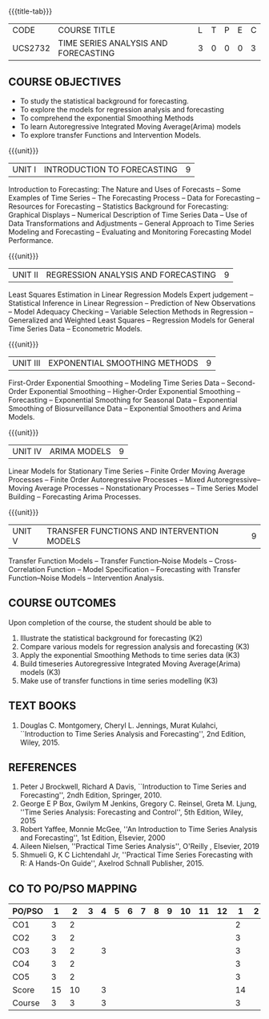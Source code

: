 * 
:properties:
:author: H.Shahul Hamead and V.S.Felix Enigo
:date: 17-03-2021
:end:

#+startup: showall
{{{title-tab}}}
| CODE    | COURSE TITLE                         | L | T | P | E | C |
| UCS2732 | TIME SERIES ANALYSIS AND FORECASTING | 3 | 0 | 0 | 0 | 3 |


** COURSE OBJECTIVES
- To study the statistical background for forecasting.
- To explore the models for regression analysis and forecasting
- To comprehend the exponential Smoothing Methods
- To learn Autoregressive Integrated Moving Average(Arima) models
- To explore transfer Functions and Intervention Models.

{{{unit}}}
|UNIT I | INTRODUCTION TO FORECASTING | 9 |
Introduction to Forecasting: The Nature and Uses of Forecasts -- Some
Examples of Time Series -- The Forecasting Process -- Data for
Forecasting -- Resources for Forecasting -- Statistics Background for
Forecasting: Graphical Displays -- Numerical Description of Time
Series Data -- Use of Data Transformations and Adjustments -- General
Approach to Time Series Modeling and Forecasting -- Evaluating and
Monitoring Forecasting Model Performance.

{{{unit}}}
|UNIT II | REGRESSION ANALYSIS AND FORECASTING | 9 |
Least Squares Estimation in Linear Regression Models Expert judgement
-- Statistical Inference in Linear Regression -- Prediction of New
Observations -- Model Adequacy Checking -- Variable Selection Methods
in Regression -- Generalized and Weighted Least Squares -- Regression
Models for General Time Series Data -- Econometric Models.

{{{unit}}}
|UNIT III | EXPONENTIAL SMOOTHING METHODS| 9 |
First-Order Exponential Smoothing -- Modeling Time Series Data --
Second-Order Exponential Smoothing -- Higher-Order Exponential
Smoothing -- Forecasting -- Exponential Smoothing for Seasonal Data --
Exponential Smoothing of Biosurveillance Data -- Exponential Smoothers
and Arima Models.

{{{unit}}}
|UNIT IV | ARIMA MODELS | 9 |
Linear Models for Stationary Time Series -- Finite Order Moving
Average Processes -- Finite Order Autoregressive Processes -- Mixed
Autoregressive–Moving Average Processes -- Nonstationary Processes --
Time Series Model Building -- Forecasting Arima Processes.

{{{unit}}}
|UNIT V | TRANSFER FUNCTIONS AND INTERVENTION MODELS | 9 |
Transfer Function Models -- Transfer Function–Noise Models --
Cross-Correlation Function -- Model Specification -- Forecasting with
Transfer Function–Noise Models -- Intervention Analysis.

** COURSE OUTCOMES
Upon completion of the course, the student should be able to
1. Illustrate the statistical background for forecasting (K2)
2. Compare various models for regression analysis and forecasting (K3)
3. Apply the exponential Smoothing Methods to time series data (K3)
4. Build timeseries Autoregressive Integrated Moving Average(Arima)
   models (K3)
5. Make use of transfer functions in time series modelling (K3)

      
** TEXT BOOKS
1. Douglas C. Montgomery, Cheryl L. Jennings, Murat Kulahci,
   ``Introduction to Time Series Analysis and Forecasting'', 2nd
   Edition, Wiley, 2015.

** REFERENCES
1. Peter J Brockwell, Richard A Davis, ``Introduction to Time Series
   and Forecasting'', 2ndh Edition, Springer, 2010.
2. George E P Box, Gwilym M Jenkins, Gregory C. Reinsel, Greta
   M. Ljung, ''Time Series Analysis: Forecasting and Control'', 5th
   Edition, Wiley, 2015
3. Robert Yaffee, Monnie McGee, ''An Introduction to Time Series
   Analysis and Forecasting'', 1st Edition, Elsevier, 2000
4. Aileen Nielsen, ''Practical Time Series Analysis'', O'Reilly ,
   Elsevier, 2019
5. Shmueli G,  K C Lichtendahl Jr, ''Practical Time Series
   Forecasting with R: A Hands-On Guide'', Axelrod Schnall
   Publisher, 2015.

** CO TO PO/PSO MAPPING
| PO/PSO | 1 | 2 | 3 | 4 | 5 | 6 | 7 | 8 | 9 | 10 | 11 | 12 | 1 | 2 | 3 |
|--------+---+---+---+---+---+---+---+---+---+----+----+----+---+---+---|
| CO1    | 3 | 2 |  |   |  |  |  |  |  |   |   |   | 2 |  |  |
| CO2    | 3 | 2 |  |   |  |  |  |  |  |   |   |   | 3 |  |  |
| CO3    | 3 | 2 |  | 3 |  |  |  |  |  |   |   |   | 3 |  |  |
| CO4    | 3 | 2 |  |   |  |  |  |  |  |   |   |   | 3 |  |  |
| CO5    | 3 | 2 |  |   |  |  |  |  |  |   |   |   | 3 |  |  |
|--------+---+---+---+---+---+---+---+---+---+----+----+----+---+---+---|
| Score | 15 | 10 |  | 3 |  |  |  |  |  |  |  |  | 14 |  |  |
| Course | 3 | 3 |  | 3 |  |  |  |  |  |  |   |  | 3 |  |  |




   
